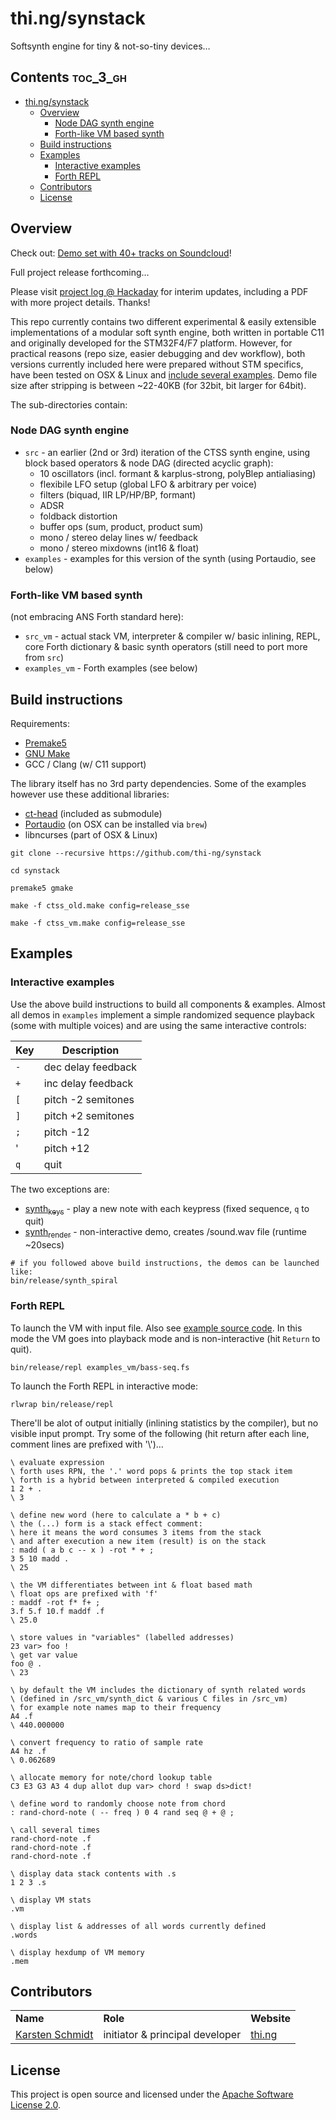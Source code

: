 * thi.ng/synstack

Softsynth engine for tiny & not-so-tiny devices...

** Contents                                                        :toc_3_gh:
 - [[#thingsynstack][thi.ng/synstack]]
     - [[#overview][Overview]]
         - [[#node-dag-synth-engine][Node DAG synth engine]]
         - [[#forth-like-vm-based-synth][Forth-like VM based synth]]
     - [[#build-instructions][Build instructions]]
     - [[#examples][Examples]]
         - [[#interactive-examples][Interactive examples]]
         - [[#forth-repl][Forth REPL]]
     - [[#contributors][Contributors]]
     - [[#license][License]]

** Overview

[[./assets/thing-synstack.jpg]]

Check out: [[http://soundcloud.com/forthcharlie/sets/stm32f4][Demo set with 40+ tracks on Soundcloud]]!

Full project release forthcoming...

Please visit [[https://hackaday.io/project/9374-stm32f4f7-synstack][project log @ Hackaday]] for interim updates, including a
PDF with more project details. Thanks!

This repo currently contains two different experimental & easily
extensible implementations of a modular soft synth engine, both
written in portable C11 and originally developed for the STM32F4/F7
platform. However, for practical reasons (repo size, easier debugging
and dev workflow), both versions currently included here were prepared
without STM specifics, have been tested on OSX & Linux and [[#examples][include
several examples]]. Demo file size after stripping is between ~22-40KB
(for 32bit, bit larger for 64bit).

The sub-directories contain:

*** Node DAG synth engine

- =src= - an earlier (2nd or 3rd) iteration of the CTSS synth engine,
  using block based operators & node DAG (directed acyclic graph):
  - 10 oscillators (incl. formant & karplus-strong, polyBlep antialiasing)
  - flexibile LFO setup (global LFO & arbitrary per voice)
  - filters (biquad, IIR LP/HP/BP, formant)
  - ADSR
  - foldback distortion
  - buffer ops (sum, product, product sum)
  - mono / stereo delay lines w/ feedback
  - mono / stereo mixdowns (int16 & float)
- =examples= - examples for this version of the synth (using
  Portaudio, see below)

*** Forth-like VM based synth

(not embracing ANS Forth standard here):

- =src_vm= - actual stack VM, interpreter & compiler w/ basic
  inlining, REPL, core Forth dictionary & basic synth operators (still
  need to port more from =src=)
- =examples_vm= - Forth examples (see below)

** Build instructions

Requirements:

- [[https://premake.github.io/][Premake5]]
- [[http://www.gnu.org/software/make/][GNU Make]]
- GCC / Clang (w/ C11 support)

The library itself has no 3rd party dependencies. Some of the examples
however use these additional libraries:

- [[https://github.com/thi-ng/ct-head][ct-head]] (included as submodule)
- [[http://portaudio.com][Portaudio]] (on OSX can be installed via =brew=)
- libncurses (part of OSX & Linux)

#+BEGIN_SRC shell
git clone --recursive https://github.com/thi-ng/synstack

cd synstack

premake5 gmake

make -f ctss_old.make config=release_sse

make -f ctss_vm.make config=release_sse
#+END_SRC

** Examples
*** Interactive examples

Use the above build instructions to build all components & examples.
Almost all demos in =examples= implement a simple randomized sequence
playback (some with multiple voices) and are using the same
interactive controls:

| *Key* | *Description*      |
|-------+--------------------|
| =-=   | dec delay feedback |
| =+=   | inc delay feedback |
| =[=   | pitch -2 semitones |
| =]=   | pitch +2 semitones |
| =;=   | pitch -12          |
| '     | pitch +12          |
| =q=   | quit               |

The two exceptions are:

- [[./examples/synth_keys.c][synth_keys]] - play a new note with each keypress (fixed sequence, =q= to quit)
- [[./examples/synth_render.c][synth_render]] - non-interactive demo, creates /sound.wav file (runtime ~20secs)

#+BEGIN_SRC shell
  # if you followed above build instructions, the demos can be launched like:
  bin/release/synth_spiral
#+END_SRC

*** Forth REPL

To launch the VM with input file. Also see [[./examples_vm/bass-seq.fs][example source code]]. In
this mode the VM goes into playback mode and is non-interactive (hit
=Return= to quit).

#+BEGIN_SRC shell
  bin/release/repl examples_vm/bass-seq.fs
#+END_SRC

To launch the Forth REPL in interactive mode:

#+BEGIN_SRC shell
  rlwrap bin/release/repl
#+END_SRC

There'll be alot of output initially (inlining statistics by the
compiler), but no visible input prompt. Try some of the following (hit
return after each line, comment lines are prefixed with '\')...

#+BEGIN_SRC forth
  \ evaluate expression
  \ forth uses RPN, the '.' word pops & prints the top stack item
  \ forth is a hybrid between interpreted & compiled execution
  1 2 + .
  \ 3

  \ define new word (here to calculate a * b + c)
  \ the (...) form is a stack effect comment:
  \ here it means the word consumes 3 items from the stack
  \ and after execution a new item (result) is on the stack
  : madd ( a b c -- x ) -rot * + ;
  3 5 10 madd .
  \ 25

  \ the VM differentiates between int & float based math
  \ float ops are prefixed with 'f'
  : maddf -rot f* f+ ;
  3.f 5.f 10.f maddf .f
  \ 25.0

  \ store values in "variables" (labelled addresses)
  23 var> foo !
  \ get var value
  foo @ .
  \ 23

  \ by default the VM includes the dictionary of synth related words
  \ (defined in /src_vm/synth_dict & various C files in /src_vm)
  \ for example note names map to their frequency
  A4 .f
  \ 440.000000

  \ convert frequency to ratio of sample rate
  A4 hz .f
  \ 0.062689

  \ allocate memory for note/chord lookup table
  C3 E3 G3 A3 4 dup allot dup var> chord ! swap ds>dict!

  \ define word to randomly choose note from chord
  : rand-chord-note ( -- freq ) 0 4 rand seq @ + @ ;

  \ call several times
  rand-chord-note .f
  rand-chord-note .f
  rand-chord-note .f

  \ display data stack contents with .s
  1 2 3 .s

  \ display VM stats
  .vm

  \ display list & addresses of all words currently defined
  .words

  \ display hexdump of VM memory
  .mem
#+END_SRC

** Contributors

| *Name*          | *Role*                          | *Website* |
| [[mailto:k@thi.ng][Karsten Schmidt]] | initiator & principal developer | [[http://thi.ng][thi.ng]]    |

** License

This project is open source and licensed under the [[http://www.apache.org/licenses/LICENSE-2.0][Apache Software License 2.0]].
